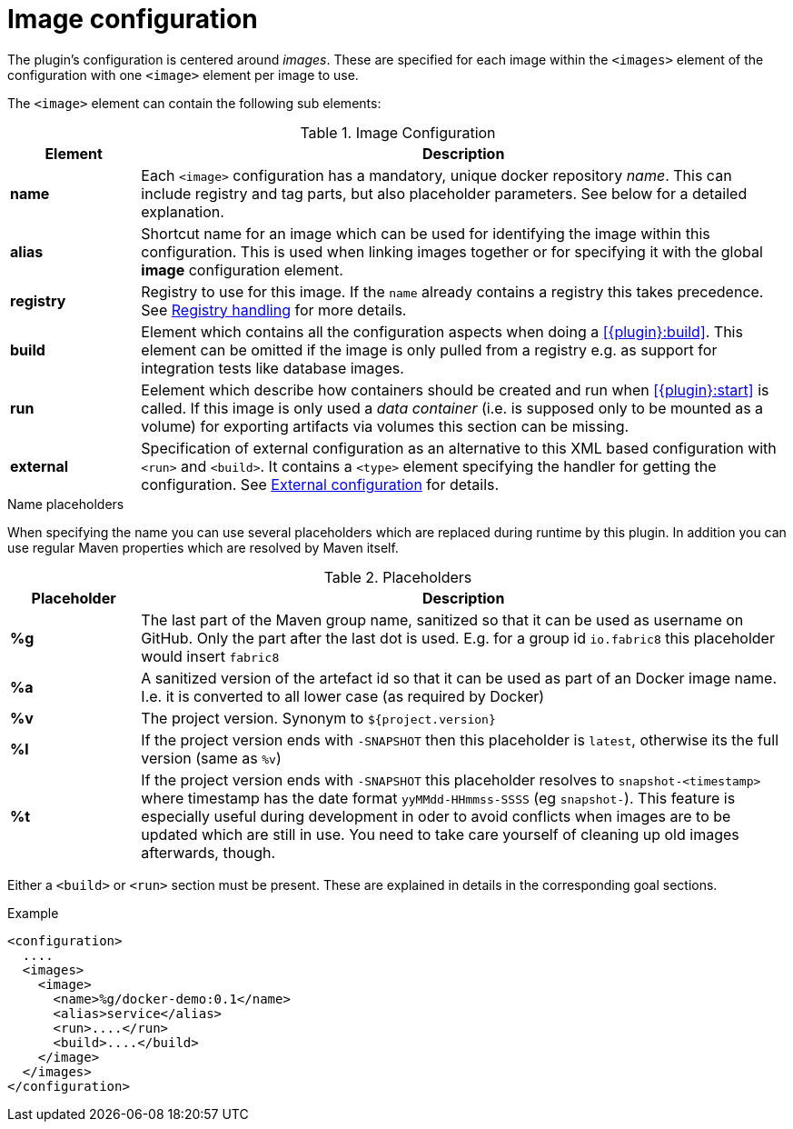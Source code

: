 = Image configuration

The plugin's configuration is centered around _images_. These are
specified for each image within the `<images>` element of the
configuration with one `<image>` element per image to use.

The `<image>` element can contain the following sub elements:

.Image Configuration
[cols="1,5"]
|===
| Element | Description

| *name*
| Each `<image>` configuration has a mandatory, unique docker
repository _name_. This can include registry and tag parts, but also placeholder parameters. See below for a detailed explanation.

| *alias*
| Shortcut name for an image which can be used for
identifying the image within this configuration. This is used when
linking images together or for specifying it with the global *image* configuration element.

| *registry*
| Registry to use for this image. If the `name` already contains a registry this takes precedence. See <<registry,Registry handling>> for more details.

| *build*
| Element which contains all the configuration aspects when doing a <<{plugin}:build>>. This element can be omitted if the image is only pulled from a registry e.g. as support for integration tests like database images.

| *run*
| Eelement which describe how containers should be
created and run when <<{plugin}:start>> is called. If this image is only used a _data container_ (i.e. is supposed only to be mounted as a volume) for exporting artifacts via volumes this section can be missing.

| *external*
| Specification of external configuration as an alternative to this XML based configuration with `<run>` and `<build>`. It contains a `<type>` element specifying the handler for getting the configuration. See <<external-configuration,External configuration>> for details.
|===

.Name placeholders
When specifying the name you can use several placeholders which are replaced during runtime by this plugin. In addition you can use regular Maven properties which are resolved by Maven itself.

.Placeholders
[cols="1,5"]
|===
| Placeholder | Description

| *%g*
| The last part of the Maven group name, sanitized so that it can be used as username on GitHub. Only the part after the last dot is used. E.g. for a group id `io.fabric8` this placeholder would insert `fabric8`

| *%a*
| A sanitized version of the artefact id so that it can be used as part of an Docker image name. I.e. it is converted to all lower case (as required by Docker)

| *%v*
| The project version. Synonym to `${project.version}`

| *%l*
| If the project version ends with `-SNAPSHOT` then this placeholder is `latest`, otherwise its the full version (same as `%v`)

| *%t*
| If the project version ends with `-SNAPSHOT` this placeholder resolves to `snapshot-<timestamp>` where timestamp has the date format `yyMMdd-HHmmss-SSSS` (eg `snapshot-`). This feature is especially useful during development in oder to avoid conflicts when images are to be updated which are still in use. You need to take care yourself of cleaning up old images afterwards, though.
|===

Either a `<build>` or `<run>` section must be present. These are explained in details in the corresponding goal sections.

.Example
[source,xml]
----
<configuration>
  ....
  <images>
    <image>
      <name>%g/docker-demo:0.1</name>
      <alias>service</alias>
      <run>....</run>
      <build>....</build>
    </image>
  </images>
</configuration>
----
